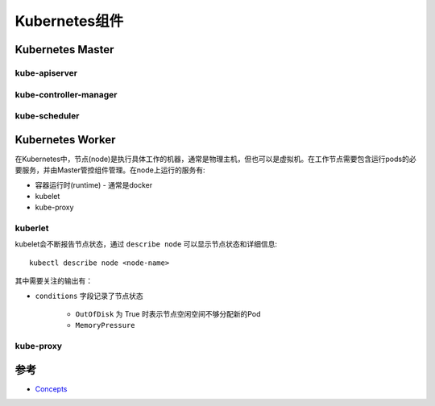 .. _kubernetes_components:

======================
Kubernetes组件
======================

Kubernetes Master
========================

kube-apiserver
-----------------

kube-controller-manager
------------------------

kube-scheduler
-------------------

Kubernetes Worker
=========================

在Kubernetes中，节点(node)是执行具体工作的机器，通常是物理主机，但也可以是虚拟机。在工作节点需要包含运行pods的必要服务，并由Master管控组件管理。在node上运行的服务有:

- 容器运行时(runtime) - 通常是docker
- kubelet
- kube-proxy

kuberlet
-----------

kubelet会不断报告节点状态，通过 ``describe node`` 可以显示节点状态和详细信息::

   kubectl describe node <node-name>

其中需要关注的输出有：

- ``conditions`` 字段记录了节点状态

   - ``OutOfDisk`` 为 True 时表示节点空闲空间不够分配新的Pod
   - ``MemoryPressure`` 

kube-proxy
------------

参考
========

- `Concepts <https://kubernetes.io/docs/concepts/>`_
